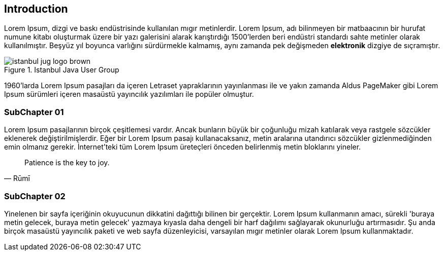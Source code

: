 == Introduction

Lorem Ipsum, [underline]#dizgi# ve [line-through]#baskı# endüstrisinde kullanılan mıgır metinlerdir. Lorem Ipsum, adı bilinmeyen bir matbaacının bir hurufat numune kitabı oluşturmak üzere bir yazı galerisini alarak karıştırdığı 1500'lerden beri endüstri standardı sahte metinler olarak kullanılmıştır. Beşyüz yıl boyunca varlığını sürdürmekle kalmamış, aynı zamanda pek değişmeden *elektronik* dizgiye de sıçramıştır.

.Istanbul Java User Group
image::images/istanbul-jug-logo-brown.svg[]

1960'larda (((Lorem Ipsum)))Lorem Ipsum pasajları da içeren Letraset yapraklarının yayınlanması ile ve yakın zamanda Aldus PageMaker gibi Lorem Ipsum sürümleri içeren masaüstü yayıncılık yazılımları ile popüler olmuştur.

=== SubChapter 01

Lorem Ipsum pasajlarının birçok çeşitlemesi vardır. Ancak bunların büyük bir çoğunluğu mizah katılarak veya rastgele sözcükler eklenerek değiştirilmişlerdir. Eğer bir Lorem Ipsum pasajı kullanacaksanız, metin aralarına utandırıcı sözcükler gizlenmediğinden emin olmanız gerekir. İnternet'teki tüm Lorem Ipsum üreteçleri önceden belirlenmiş metin bloklarını yineler.

[quote,Rūmī]
____
Patience is the key to joy.
____


=== SubChapter 02

Yinelenen bir sayfa içeriğinin okuyucunun dikkatini dağıttığı bilinen bir gerçektir. Lorem Ipsum kullanmanın amacı, sürekli 'buraya metin gelecek, buraya metin gelecek' yazmaya kıyasla daha dengeli bir harf dağılımı sağlayarak okunurluğu artırmasıdır. Şu anda birçok masaüstü yayıncılık paketi ve web sayfa düzenleyicisi, varsayılan mıgır metinler olarak Lorem Ipsum kullanmaktadır.
